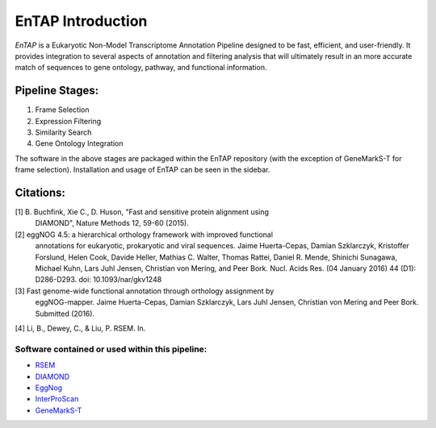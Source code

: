 .. _rsem: https://github.com/deweylab/RSEM
.. _InterProScan: http://www.ebi.ac.uk/interpro/interproscan.html
.. _eggnog: https://github.com/jhcepas/eggnog-mapper
.. _diamond: https://github.com/bbuchfink/diamond
.. _GeneMarkS-T: http://exon.gatech.edu/GeneMark/

EnTAP Introduction
==================

*EnTAP* is a Eukaryotic Non-Model Transcriptome Annotation Pipeline designed to be fast, efficient, and user-friendly. It provides integration to several aspects of annotation and filtering analysis that will ultimately result in an more accurate match of sequences to gene ontology, pathway, and functional information.

Pipeline Stages:
----------------
#. Frame Selection
#. Expression Filtering
#. Similarity Search
#. Gene Ontology Integration

The software in the above stages are packaged within the EnTAP repository (with the exception of GeneMarkS-T for frame selection). Installation and usage of EnTAP can be seen in the sidebar.


Citations:
----------
[1] B. Buchfink, Xie C., D. Huson, "Fast and sensitive protein alignment using 
      DIAMOND", Nature Methods 12, 59-60 (2015).

[2] eggNOG 4.5: a hierarchical orthology framework with improved functional
      annotations for eukaryotic, prokaryotic and viral sequences. Jaime
      Huerta-Cepas, Damian Szklarczyk, Kristoffer Forslund, Helen Cook, Davide
      Heller, Mathias C. Walter, Thomas Rattei, Daniel R. Mende, Shinichi
      Sunagawa, Michael Kuhn, Lars Juhl Jensen, Christian von Mering, and Peer
      Bork. Nucl. Acids Res. (04 January 2016) 44 (D1): D286-D293. doi:
      10.1093/nar/gkv1248

[3] Fast genome-wide functional annotation through orthology assignment by
      eggNOG-mapper. Jaime Huerta-Cepas, Damian Szklarczyk, Lars Juhl Jensen,
      Christian von Mering and Peer Bork. Submitted (2016).

[4] Li, B., Dewey, C., & Liu, P. RSEM. In.

Software contained or used within this pipeline:
^^^^^^^^^^^^^^^^^^^^^^^^^^^^^^^^^^^^^^^^^^^^^^^^^^
* `RSEM`_
* `DIAMOND`_
* `EggNog`_
* `InterProScan`_
* `GeneMarkS-T`_
